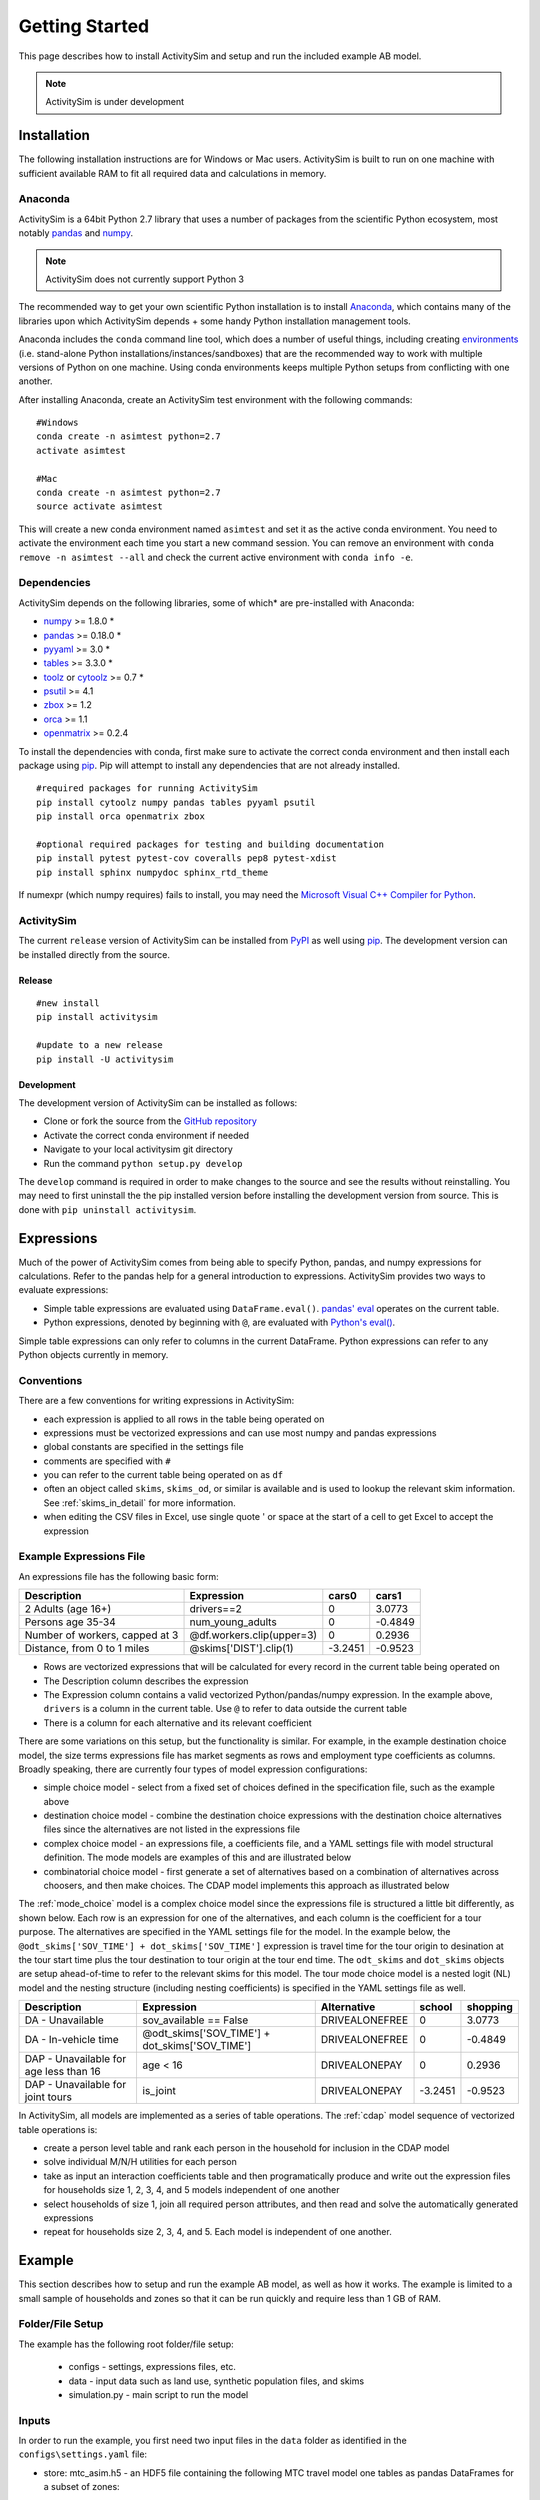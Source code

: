 
Getting Started
===============

This page describes how to install ActivitySim and setup and run the included example AB model.

.. note::
   ActivitySim is under development

.. index:: installation

Installation
------------

The following installation instructions are for Windows or Mac users.  ActivitySim is built
to run on one machine with sufficient available RAM to fit all required data and calculations
in memory.

Anaconda
~~~~~~~~

ActivitySim is a 64bit Python 2.7 library that uses a number of packages from the
scientific Python ecosystem, most notably `pandas <http://pandas.pydata.org>`__ 
and `numpy <http://numpy.org>`__.  

.. note::
   ActivitySim does not currently support Python 3
   
The recommended way to get your own scientific Python installation is to
install Anaconda_, which contains many of the libraries upon which
ActivitySim depends + some handy Python installation management tools.  

Anaconda includes the ``conda`` command line tool, which does a number of useful 
things, including creating `environments <http://conda.pydata.org/docs/using/envs.html>`__ 
(i.e. stand-alone Python installations/instances/sandboxes) that are the recommended 
way to work with multiple versions of Python on one machine.  Using conda 
environments keeps multiple Python setups from conflicting with one another.

After installing Anaconda, create an ActivitySim test environment 
with the following commands:

::
    
    #Windows
    conda create -n asimtest python=2.7
    activate asimtest

    #Mac
    conda create -n asimtest python=2.7
    source activate asimtest
    
This will create a new conda environment named ``asimtest`` and set it as the 
active conda environment.  You need to activate the environment each time you
start a new command session.  You can remove an environment with 
``conda remove -n asimtest --all`` and check the current active environment with
``conda info -e``.

Dependencies
~~~~~~~~~~~~

ActivitySim depends on the following libraries, some of which* are pre-installed
with Anaconda:

* `numpy <http://numpy.org>`__ >= 1.8.0 \*
* `pandas <http://pandas.pydata.org>`__ >= 0.18.0 \*
* `pyyaml <http://pyyaml.org/wiki/PyYAML>`__ >= 3.0 \*
* `tables <http://www.pytables.org/moin>`__ >= 3.3.0 \*
* `toolz <http://toolz.readthedocs.org/en/latest/>`__ or
  `cytoolz <https://github.com/pytoolz/cytoolz>`__ >= 0.7 \*
* `psutil <https://pypi.python.org/pypi/psutil>`__ >= 4.1
* `zbox <https://pypi.python.org/pypi/zbox>`__ >= 1.2
* `orca <https://udst.github.io/orca>`__ >= 1.1
* `openmatrix <https://pypi.python.org/pypi/OpenMatrix>`__ >= 0.2.4

To install the dependencies with conda, first make sure to activate the correct
conda environment and then install each package using pip_.  Pip will 
attempt to install any dependencies that are not already installed.  

::    
    
    #required packages for running ActivitySim
    pip install cytoolz numpy pandas tables pyyaml psutil
    pip install orca openmatrix zbox
    
    #optional required packages for testing and building documentation
    pip install pytest pytest-cov coveralls pep8 pytest-xdist
    pip install sphinx numpydoc sphinx_rtd_theme
    
If numexpr (which numpy requires) fails to install, you may need 
the `Microsoft Visual C++ Compiler for Python <http://aka.ms/vcpython27>`__.

ActivitySim
~~~~~~~~~~~

The current ``release`` version of ActivitySim can be installed 
from `PyPI <https://pypi.python.org/pypi/activitysim>`__  as well using pip_.  
The development version can be installed directly from the source.

Release
^^^^^^^

::
    
    #new install
    pip install activitysim

    #update to a new release
    pip install -U activitysim

Development
^^^^^^^^^^^

The development version of ActivitySim can be installed as follows:

* Clone or fork the source from the `GitHub repository <https://github.com/udst/activitysim>`__
* Activate the correct conda environment if needed
* Navigate to your local activitysim git directory
* Run the command ``python setup.py develop``

The ``develop`` command is required in order to make changes to the 
source and see the results without reinstalling.  You may need to first uninstall the
the pip installed version before installing the development version from source.  This is 
done with ``pip uninstall activitysim``.

.. _Anaconda: http://docs.continuum.io/anaconda/index.html
.. _conda: http://conda.pydata.org/
.. _pip: https://pip.pypa.io/en/stable/

.. _expressions_in_detail :

Expressions
-----------

Much of the power of ActivitySim comes from being able to specify Python, pandas, and 
numpy expressions for calculations. Refer to the pandas help for a general 
introduction to expressions.  ActivitySim provides two ways to evaluate expressions:

* Simple table expressions are evaluated using ``DataFrame.eval()``.  `pandas' eval <http://pandas.pydata.org/pandas-docs/stable/generated/pandas.eval.html>`__ operates on the current table.
* Python expressions, denoted by beginning with ``@``, are evaluated with `Python's eval() <https://docs.python.org/2/library/functions.html#eval>`__.

Simple table expressions can only refer to columns in the current DataFrame.  Python expressions can refer
to any Python objects currently in memory.  

Conventions
~~~~~~~~~~~

There are a few conventions for writing expressions in ActivitySim:

* each expression is applied to all rows in the table being operated on
* expressions must be vectorized expressions and can use most numpy and pandas expressions
* global constants are specified in the settings file
* comments are specified with ``#``
* you can refer to the current table being operated on as ``df``
* often an object called ``skims``, ``skims_od``, or similar is available and is used to lookup the relevant skim information.  See :ref:`skims_in_detail` for more information.
* when editing the CSV files in Excel, use single quote ' or space at the start of a cell to get Excel to accept the expression

Example Expressions File
~~~~~~~~~~~~~~~~~~~~~~~~

An expressions file has the following basic form:

+---------------------------------+-------------------------------+-----------+----------+
| Description                     |  Expression                   |     cars0 |    cars1 |
+=================================+===============================+===========+==========+
| 2 Adults (age 16+)              |  drivers==2                   |         0 |   3.0773 |
+---------------------------------+-------------------------------+-----------+----------+
| Persons age 35-34               |  num_young_adults             |         0 |  -0.4849 |
+---------------------------------+-------------------------------+-----------+----------+
| Number of workers, capped at 3  |  @df.workers.clip(upper=3)    |         0 |   0.2936 |
+---------------------------------+-------------------------------+-----------+----------+
| Distance, from 0 to 1 miles     |  @skims['DIST'].clip(1)       |   -3.2451 |  -0.9523 |
+---------------------------------+-------------------------------+-----------+----------+

* Rows are vectorized expressions that will be calculated for every record in the current table being operated on
* The Description column describes the expression
* The Expression column contains a valid vectorized Python/pandas/numpy expression.  In the example above, ``drivers`` is a column in the current table.  Use ``@`` to refer to data outside the current table
* There is a column for each alternative and its relevant coefficient

There are some variations on this setup, but the functionality is similar.  For example, 
in the example destination choice model, the size terms expressions file has market segments as rows and employment type 
coefficients as columns.  Broadly speaking, there are currently four types of model expression configurations:

* simple choice model - select from a fixed set of choices defined in the specification file, such as the example above
* destination choice model - combine the destination choice expressions with the destination choice alternatives files since the alternatives are not listed in the expressions file
* complex choice model - an expressions file, a coefficients file, and a YAML settings file with model structural definition.  The mode models are examples of this and are illustrated below
* combinatorial choice model - first generate a set of alternatives based on a combination of alternatives across choosers, and then make choices.  The CDAP model implements this approach as illustrated below

The :ref:`mode_choice` model is a complex choice model since the expressions file is structured a little bit differently, as shown below.  
Each row is an expression for one of the alternatives, and each column is the coefficient for a tour purpose.  The alternatives are specified in the YAML settings file for the model.  
In the example below, the ``@odt_skims['SOV_TIME'] + dot_skims['SOV_TIME']`` expression is travel time for the tour origin to desination at the tour start time plus the tour
destination to tour origin at the tour end time.  The ``odt_skims`` and ``dot_skims`` objects are setup ahead-of-time to refer to the relevant skims for this model.
The tour mode choice model is a nested logit (NL) model and the nesting structure (including nesting coefficients) is specified in the YAML settings file as well.

+----------------------------------------+-------------------------------------------------+----------------------+-----------+----------+
| Description                            |  Expression                                     |     Alternative      |   school  | shopping |
+========================================+=================================================+======================+===========+==========+ 
|DA - Unavailable                        | sov_available == False                          |  DRIVEALONEFREE      |         0 |   3.0773 | 
+----------------------------------------+-------------------------------------------------+----------------------+-----------+----------+ 
|DA - In-vehicle time                    | @odt_skims['SOV_TIME'] + dot_skims['SOV_TIME']  |  DRIVEALONEFREE      |         0 |  -0.4849 | 
+----------------------------------------+-------------------------------------------------+----------------------+-----------+----------+ 
|DAP - Unavailable for age less than 16  | age < 16                                        |  DRIVEALONEPAY       |         0 |   0.2936 | 
+----------------------------------------+-------------------------------------------------+----------------------+-----------+----------+ 
|DAP - Unavailable for joint tours       | is_joint                                        |  DRIVEALONEPAY       | -3.2451   |  -0.9523 | 
+----------------------------------------+-------------------------------------------------+----------------------+-----------+----------+ 

In ActivitySim, all models are implemented as a series of table operations.  The :ref:`cdap` model sequence of vectorized table operations is:

* create a person level table and rank each person in the household for inclusion in the CDAP model
* solve individual M/N/H utilities for each person
* take as input an interaction coefficients table and then programatically produce and write out the expression files for households size 1, 2, 3, 4, and 5 models independent of one another
* select households of size 1, join all required person attributes, and then read and solve the automatically generated expressions
* repeat for households size 2, 3, 4, and 5. Each model is independent of one another.

.. index:: tutorial
.. index:: example

Example
-------

This section describes how to setup and run the example AB model, as well as how it works.  The example
is limited to a small sample of households and zones so that it can be run quickly and require less than 1 GB of RAM.

Folder/File Setup
~~~~~~~~~~~~~~~~~

The example has the following root folder/file setup:

  * configs - settings, expressions files, etc.
  * data - input data such as land use, synthetic population files, and skims
  * simulation.py - main script to run the model
    
Inputs
~~~~~~

In order to run the example, you first need two input files in the ``data`` folder as identified in the ``configs\settings.yaml`` file:

* store: mtc_asim.h5 - an HDF5 file containing the following MTC travel model one tables as pandas DataFrames for a subset of zones:

    * skims/accessibility - Zone-based accessibility measures
    * land_use/taz_data - Zone-based land use data (population and employment for example)
    * persons - Synthetic population person records
    * households - Synthetic population household records
    
* skims_file: skims.omx - an OMX matrix file containing the MTC travel model one skim matrices for a subset of zones.

Both of these files are used in the tests as well and are available here ``activitysim\defaults\test\data``.  Alternatively, 
these files can be downloaded from the SF 25 zone example example data folder on 
MTC's `box account <https://mtcdrive.app.box.com/v/activitysim>`__.  Both files can 
be viewed with the `OMX Viewer <https://github.com/osPlanning/omx/wiki/OMX-Viewer>`__.
The pandas DataFrames are stored in an efficient pandas format within the HDF5 file so they are a 
bit cumbersome to inspect. 

The ``scripts\data_mover.ipynb`` was used to create the mtc_asim.h5 file from the raw CSV files.  
This script reads the CSV files, creates DataFrame indexes, and writes the pandas objects to the HDF5 
file.

The full set of MTC travel model one OMX skims are also on the box account. The ``scripts\build_omx.py`` script 
will build one OMX file containing all the skims. The original MTC travel model one skims were converted from 
Cube to OMX using the `Cube to OMX converter <https://github.com/osPlanning/omx/wiki/Cube-OMX-Converter>`__.

Finally, the example inputs were created by the ``scripts\create_sf_example.py`` script,
which creates the land use, synthetic population, and skim inputs for a subset of user-defined zones.

Configuration
~~~~~~~~~~~~~

The ``configs`` folder contains settings, expressions files, and other files required for specifying 
model utilities and form.  The first place to start in the ``configs`` folder is ``settings.yaml``, which 
is the main settings file for the model run.  This file includes:

* ``store`` - HDF5 input file and also output file
* ``skims_file`` - skim matrices in one OMX file
* ``households_sample_size`` - number of households to sample and simulate; comment out to simulate all households
* ``trace_hh_id`` - trace household id; comment out for no trace
* ``trace_od`` - trace origin, destination pair in accessibility calculation; comment out for no trace
* ``chunk_size`` - batch size for processing choosers
* ``check_for_variability`` - disable check for variability in an expression result debugging feature in order to speed-up runtime
* global variables that can be used in expressions tables and Python code such as:

    * ``urban_threshold`` - urban threshold area type max value
    * ``county_map`` - mapping of county codes to county names
    * ``time_periods`` - time period upper bound values and labels

Logging Files
^^^^^^^^^^^^^

Included in the ``configs`` folder is the ``logging.yaml``, which configures Python logging 
library and defines two key log files: 

* ``asim.log`` - overall system log file
* ``hhtrace.log`` - household trace log file if tracing is on

Refer to the :ref:`tracing` section for more detail on tracing.

Model Specification Files
^^^^^^^^^^^^^^^^^^^^^^^^^

Included in the ``configs`` folder are the model specification files that store the 
Python/pandas/numpy expressions, alternatives, and other settings used by each model.  Some models includes an 
alternatives file since the alternatives are not easily described as columns in the expressions file.  An example
of this is the non_mandatory_tour_frequency_alternatives.csv file, which lists each alternative as a row and each 
columns indicates the number of non-mandatory tours by purpose.

The current set of files are:

* ``accessibility.csv, , accessibility.yaml`` - accessibility model
* ``auto_ownership.csv, auto_ownership.yaml`` - auto ownership model
* ``cdap_indiv_and_hhsize1.csv, cdap_interaction_coefficients.csv, cdap_fixed_relative_proportions.csv`` - CDAP model
* ``destination_choice.csv, destination_choice_size_terms.csv`` - destination choice model
* ``mandatory_tour_frequency.csv`` - mandatory tour frequency model
* ``non_mandatory_tour_frequency.csv, non_mandatory_tour_frequency_alternatives.csv`` - non mandatory tour frequency model
* ``school_location.csv`` - school location model
* ``tour_departure_and_duration_alternatives.csv, tour_departure_and_duration_nonmandatory.csv, tour_departure_and_duration_school.csv, tour_departure_and_duration_work.csv`` - tour departure and duration model
* ``tour_mode_choice.csv, tour_mode_choice.yaml, tour_mode_choice_coeffs.csv`` - tour mode choice model
* ``trip_mode_choice.csv, trip_mode_choice.yaml, trip_mode_choice_coeffs.csv`` - trip mode choice model
* ``workplace_location.csv`` - work location model

Running the Example Model
~~~~~~~~~~~~~~~~~~~~~~~~~

To run the example, do the following:

* Open a command line window in the ``example`` folder
* Activate the correct conda environment if needed
* Run ``python simulation.py`` to the run data pipeline (i.e. model steps)
* ActivitySim should log some information and write outputs to the ``outputs`` folder.  

The example should complete within a couple minutes since it is running a small sample of households.

Pipeline
~~~~~~~~

The ``simulation.py`` script contains the specification of the data pipeline model steps, as shown below:

::

  _MODELS = [
    'compute_accessibility',
    'school_location_simulate',
    'workplace_location_simulate',
    'auto_ownership_simulate',
    'cdap_simulate',
    'mandatory_tour_frequency',
    'mandatory_scheduling',
    'non_mandatory_tour_frequency',
    'destination_choice',
    'non_mandatory_scheduling',
    'tour_mode_choice_simulate',
    'create_simple_trips',
    'trip_mode_choice_simulate'
  ]

These model steps must be registered orca steps, as noted below.  If you provide a ``resume_after`` 
argument to :func:`activitysim.core.pipeline.run` the pipeliner will load checkpointed tables from the checkpoint store 
and resume pipeline processing on the next model step after the specified checkpoint.  

::

  resume_after = None
  #resume_after = 'mandatory_scheduling'

The model is run by calling the :func:`activitysim.core.pipeline.run` method.

::

  pipeline.run(models=_MODELS, resume_after=resume_after)

Outputs
~~~~~~~

The key output of ActivitySim is the HDF5 data pipeline file ``outputs\pipeline.h5``.  This file contains the 
state of the key data tables after each model step in which the table was modified.  The 
``pd.io.pytables.HDFStore('output\pipeline.h5')`` command returns the following information about 
the datastore.  You can see that the number of columns changes as each model step is run.  The checkpoints
table stores the crosswalk between model steps and table states in order to reload tables for restarting
the pipeline at any step.

+---------------------------------------------------+-------+-------------------+
| Table                                             | Type  | [Rows, Columns]   |
+===================================================+=======+===================+ 
| /checkpoints                                      | frame | (shape->[14,11])  |
+---------------------------------------------------+-------+-------------------+
| /accessibility/compute_accessibility              | frame | (shape->[25,21])  |
+---------------------------------------------------+-------+-------------------+
| /households/compute_accessibility                 | frame | (shape->[100,64]) |
+---------------------------------------------------+-------+-------------------+
| /households/auto_ownership_simulate               | frame | (shape->[100,67]) |
+---------------------------------------------------+-------+-------------------+
| /households/cdap_simulate                         | frame | (shape->[100,68]) |
+---------------------------------------------------+-------+-------------------+
| /land_use/compute_accessibility                   | frame | (shape->[25,49])  |
+---------------------------------------------------+-------+-------------------+
| /mandatory_tours/mandatory_tour_frequency         | frame | (shape->[77,4])   |
+---------------------------------------------------+-------+-------------------+
| /mandatory_tours/mandatory_scheduling             | frame | (shape->[77,5])   |
+---------------------------------------------------+-------+-------------------+
| /non_mandatory_tours/non_mandatory_tour_frequency | frame | (shape->[83,5])   |
+---------------------------------------------------+-------+-------------------+
| /non_mandatory_tours/destination_choice           | frame | (shape->[83,6])   |
+---------------------------------------------------+-------+-------------------+
| /non_mandatory_tours/non_mandatory_scheduling     | frame | (shape->[83,7])   |
+---------------------------------------------------+-------+-------------------+
| /persons/compute_accessibility                    | frame | (shape->[156,50]) |
+---------------------------------------------------+-------+-------------------+
| /persons/school_location_simulate                 | frame | (shape->[156,54]) |
+---------------------------------------------------+-------+-------------------+
| /persons/workplace_location_simulate              | frame | (shape->[156,59]) |
+---------------------------------------------------+-------+-------------------+
| /persons/cdap_simulate                            | frame | (shape->[156,64]) |
+---------------------------------------------------+-------+-------------------+
| /persons/mandatory_tour_frequency                 | frame | (shape->[156,69]) |
+---------------------------------------------------+-------+-------------------+
| /persons/non_mandatory_tour_frequency             | frame | (shape->[156,72]) |
+---------------------------------------------------+-------+-------------------+
| /tours/tour_mode_choice_simulate                  | frame | (shape->[160,38]) |
+---------------------------------------------------+-------+-------------------+
| /trips/create_simple_trips                        | frame | (shape->[320,8])  |
+---------------------------------------------------+-------+-------------------+
| /trips/trip_mode_choice_simulate                  | frame | (shape->[320,9])  |
+---------------------------------------------------+-------+-------------------+

The example ``simulation.py`` run model script also writes the final table to a CSV file
for illustrative purposes by using the :func:`activitysim.core.pipeline.get_table` method.  This method
returns a pandas DataFrame, which can then be written to a CSV with the ``to_csv(file_path)`` method.

ActivitySim also writes log and trace files to the ``outputs`` folder.  The asim.log file, which
is the overall log file is always produced.  If tracing is specified, then trace files are output
as well.

.. _tracing :

Tracing
~~~~~~~

There are two types of tracing in ActivtiySim: household and origin-destination (OD) pair.  If a household trace ID 
is specified, then ActivitySim will output a comprehensive set of trace files for all 
calculations for all household members:

* ``hhtrace.log`` - household trace log file, which specifies the CSV files traced. The order of output files is consistent with the model sequence.
* ``various CSV files`` - every input, intermediate, and output data table - chooser, expressions/utilities, probabilities, choices, etc. - for the trace household for every sub-model

If an OD pair trace is specified, then ActivitySim will output the acessibility calculations trace 
file:

* ``accessibility.result.csv`` - accessibility expression results for the OD pair

With the set of output CSV files, the user can trace ActivitySim's calculations in order to ensure they are correct and/or to
help debug data and/or logic errors.


